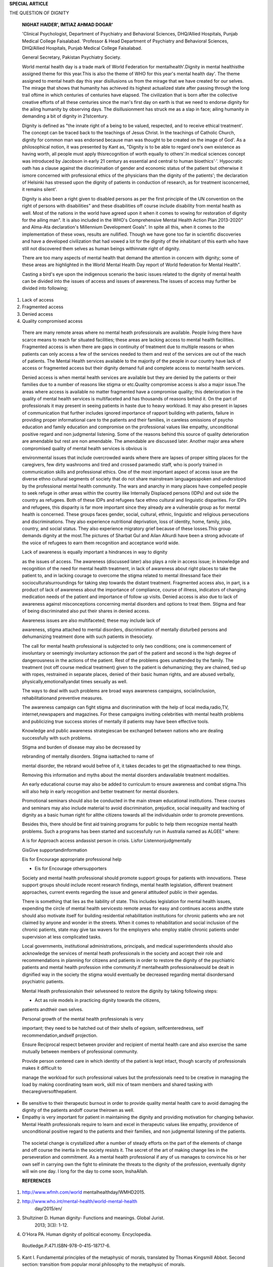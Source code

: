 **SPECIAL ARTICLE**

THE QUESTION OF DIGNITY

   **NIGHAT HAIDER', IMTIAZ AHMAD DOGAR'**

   'Clinical Psychologist, Department of Psychiatry and Behavioral
   Sciences, DHQ/Allied Hospitals, Punjab Medical College Faisalabad.
   'Professor & Head Department of Psychiatry and Behavioral Sciences,
   DHQ/Allied Hospitals, Punjab Medical College Faisalabad.

   General Secretary, Pakistan Psychiatry Society.

   World mental health day is a trade mark of World Federation for
   mentalhealth'.Dignity in mental healthisthe assigned theme for this
   year.This is also the theme of WHO for this year's mental health
   day'. The theme assigned to mental heath day this year disillusions
   us from the mirage that we have created for our selves. The mirage
   that shows that humanity has achieved its highest actualized state
   after passing through the long trail oftime in which centuries of
   centuries have elapsed. The civilization that is born after the
   collective creative efforts of all these centuries since the man's
   first day on earth is that we need to endorse dignity for the ailing
   humanity by observing days. The disillusionment has struck me as a
   slap in face; ailing humanity in demanding a bit of dignity in
   21stcentury.

   Dignity is defined as "the innate right of a being to be valued,
   respected, and to receive ethical treatment'. The concept can be
   traced back to the teachings of Jesus Christ. In the teachings of
   Catholic Church, dignity for common man was endorsed because man was
   thought to be created on the image of God'. As a philosophical
   notion, it was presented by Kant as, "Dignity is to be able to regard
   one's own existence as having worth, all people must apply
   thisrecognition of worth equally to others'.In medical sciences
   concept was introduced by Jacobson in early 21 century as essential
   and central to human bioethics'·'. Hypocratic oath has a clause
   against the discrimination of gender and economic status of the
   patient but otherwise it ismore concerned with professional ethics of
   the physicians than the dignity of the patients'; the declaration of
   Helsinki has stressed upon the dignity of patients in conduction of
   research, as for treatment isconcerned, it remains silent'.

   Dignity is also been a right given to disabled persons as per the
   first principle of the UN convention on the right of persons with
   disabilities" and these disabilities off course include disability
   from mental health as well. Most of the nations in the world have
   agreed upon it when it comes to vowing for restoration of dignity for
   the ailing man". It is also included in the WHO's Comprehensive
   Mental Health Action Plan 2013-2020" and Alma-Ata declaration's
   Millennium Development Goals". In spite all this, when it comes to
   the implementation of these vows, results are nullified. Though we
   have gone too far in scientific discoveries and have a developed
   civilization that had vowed a lot for the dignity of the inhabitant
   of this earth who have still not discovered them selves as human
   beings withinnate right of dignity.

   There are too many aspects of mental health that demand the attention
   in concern with dignity; some of these areas are highlighted in the
   World Mental Health Day report of World federation for Mental
   Health".

   Casting a bird's eye upon the indigenous scenario the basic issues
   related to the dignity of mental health can be divided into the
   issues of access and issues of awareness.The issues of access may
   further be divided into following;

1) Lack of access

2) Fragmented access

3) Denied access

4) Quality compromised access

..

   There are many remote areas where no mental heath professionals are
   available. People living there have scarce means to reach far
   situated facilities; these areas are lacking access to mental health
   facilities. Fragmented access is when there are gaps in continuity of
   treatment due to multiple reasons or when patients can only access a
   few of the services needed to them and rest of the services are out
   of the reach of patients. The Mental Health services available to the
   majority of the people in our country have lack of access or
   fragmented access but their dignity demand full and complete access
   to mental health services.

   Denied access is when mental health services are available but they
   are denied by the patients or their families due to a number of
   reasons like stigma or etc.Quality compromise access is also a major
   issue.The areas where access is available no matter fragmented have a
   compromise quality; this deterioration in the quality of mental
   health services is multifaceted and has thousands of reasons behind
   it. On the part of professionals it may present in seeing patients in
   haste due to heavy workload. It may also present in lapses of
   communication that further includes ignored importance of rapport
   building with patients, failure in providing proper informational
   care to the patients and their families, in careless omissions of
   psycho education and family education and compromise on the
   professional values like empathy, unconditional positive regard and
   non judgmental listening. Some of the reasons behind this source of
   quality deterioration are amendable but rest are non amendable. The
   amendable are discussed later. Another major area where compromised
   quality of mental health services is obvious is

   environmental issues that include overcrowded wards where there are
   lapses of proper sitting places for the caregivers, few dirty
   washrooms and tired and crossed paramedic staff, who is poorly
   trained in communication skills and professional ethics. One of the
   most important aspect of access issue are the diverse ethno cultural
   segments of society that do not share mainstream languagesspoken and
   understood by the professional mental health community. The wars and
   anarchy in many places have compelled people to seek refuge in other
   areas within the country like Internally Displaced persons (IDPs) and
   out side the country as refugees. Both of these IDPs and refugees
   face ethno cultural and linguistic disparities. For IDPs and
   refugees, this disparity is far more important since they already are
   a vulnerable group as for mental health is concerned. These groups
   faces gender, social, cultural, ethnic, linguistic and religious
   persecutions and discriminations. They also experience nutritional
   deprivation, loss of identity, home, family, jobs, country, and
   social status. They also experience migratory grief because of these
   losses.This group demands dignity at the most.The pictures of Sharbat
   Gul and Ailan Alkurdi have been a strong advocate of the voice of
   refugees to earn them recognition and acceptance world wide.

   Lack of awareness is equally important a hindrances in way to dignity

   as the issues of access. The awareness (discussed later) also plays a
   role in access issue; in knowledge and recognition of the need for
   mental health treatment, in lack of awareness about right places to
   take the patient to, and in lacking courage to overcome the stigma
   related to mental illnessand face their socioculturalsurroundings for
   taking step towards the distant treatment. Fragmented access also, in
   part, is a product of lack of awareness about the importance of
   compliance, course of illness, indicators of changing medication
   needs of the patient and importance of follow up visits. Denied
   access is also due to lack of awareness against misconceptions
   concerning mental disorders and options to treat them. Stigma and
   fear of being discriminated also put their shares in denied access.

   Awareness issues are also multifaceted; these may include lack of

   awareness, stigma attached to mental disorders, discrimination of
   mentally disturbed persons and dehumanizing treatment done with such
   patients in thesociety.

   The call for mental health professional is subjected to only two
   conditions; one is commencement of involuntary or seemingly
   involuntary actionson the part of the patient and second is the high
   degree of dangerousness in the actions of the patient. Rest of the
   problems goes unattended by the family. The treatment (not off course
   medical treatment) given to the patient is dehumanizing; they are
   chained, tied up with ropes, restrained in separate places, denied of
   their basic human rights, and are abused verbally,
   physically,emotionallyandat times sexually as well.

   The ways to deal with such problems are broad ways awareness
   campaigns, socialinclusion, rehabilitationand preventive measures.

   The awareness campaign can fight stigma and discrimination with the
   help of local media,radio,TV, internet,newspapers and magazines. For
   these campaigns inviting celebrities with mental health problems and
   publicizing true success stories of mentally ill patients may have
   been effective tools.

   Knowledge and public awareness strategiescan be exchanged between
   nations who are dealing successfully with such problems.

   Stigma and burden of disease may also be decreased by

   rebranding of mentally disorders. Stigma isattached to name of

   mental disorder, the rebrand would befree of it, it takes decades to
   get the stigmaattached to new things.

   Removing this information and myths about the mental disorders
   andavailable treatment modalities.

   An early educational course may also be added to curriculum to ensure
   awareness and combat stigma.This will also help in early recognition
   and better treatment for mental disorders.

   Promotional seminars should also be conducted in the main stream
   educational institutions. These courses and seminars may also include
   material to avoid discrimination, prejudice, social inequality and
   teaching of dignity as a basic human right for allthe citizens
   towards all the individualsin order to promote preventions.

   Besides this, there should be first aid training programs for public
   to help them recognize mental health problems. Such a programs has
   been started and successfully run in Australia named as ALGEE" where:

   A is for Approach access andassist person in crisis. Lisfor
   Listennonjudgmentally

   GisGive supportandinformation

   Eis for Encourage appropriate professional help

   - Eis for Encourage othersupporters

   Society and mental health professional should promote support groups
   for patients with innovations. These support groups should include
   recent research findings, mental health legislation, different
   treatment approaches, current events regarding the issue and general
   attitudeof public in their agendas.

   There is something that lies as the liability of state. This includes
   legislation for mental health issues, expending the circle of mental
   health servicesto remote areas for easy and continues access andthe
   state should also motivate itself for building residential
   rehabilitation institutions for chronic patients who are not claimed
   by anyone and wonder in the streets. When it comes to rehabilitation
   and social inclusion of the chronic patients, state may give tax
   wavers for the employers who employ stable chronic patients under
   supervision at less complicated tasks.

   Local governments, institutional administrations, principals, and
   medical superintendents should also acknowledge the services of
   mental heath professionals in the society and accept their role and
   recommendations in planning for citizens and patients in order to
   restore the dignity of the psychiatric patients and mental health
   profession inthe community.If mentalhealth professionalswould be
   dealt in dignified way in the society the stigma would eventually be
   decreased regarding mental disordersand psychiatric patients.

   Mental Heath professionalsin their selvesneed to restore the dignity
   by taking following steps:

   - Act as role models in practicing dignity towards the citizens,
   patients andtheir own selves.

   Personal growth of the mental health professionals is very

   important; they need to be hatched out of their shells of egoism,
   selfcenteredness, self recommendation,andself projection.

   Ensure Reciprocal respect between provider and recipient of mental
   health care and also exercise the same mutually between members of
   professional community.

   Provide person centered care in which identity of the patient is kept
   intact, though scarcity of professionals makes it difficult to

   manage the workload for such professional values but the
   professionals need to be creative in managing the load by making
   coordinating team work, skill mix of team members and shared tasking
   with thecaregiversofthepatient.

-  Be sensitive to their therapeutic burnout in order to provide quality
   mental health care to avoid damaging the dignity of the patients
   andoff course theirown as well.

-  Empathy is very important for patient in maintaining the dignity and
   providing motivation for changing behavior. Mental Health
   professionals require to learn and excel in therapeutic values like
   empathy, providence of unconditional positive regard to the patients
   and their families, and non judgmental listening of the patients.

..

   The societal change is crystallized after a number of steady efforts
   on the part of the elements of change and off course the inertia in
   the society resists it. The secret of the art of making change lies
   in the perseveration and commitment. As a mental health professional
   if any of us manages to convince his or her own self in carrying own
   the fight to eliminate the threats to the dignity of the profession,
   eventually dignity will win one day. I long for the day to come soon,
   lnshaAllah.

   **REFERENCES**

1. http://www.wfmh.com/world mentalhealthday/WMHD2015.

2. `http://www.who.int/mentaI-health/world-mentaI-health­ <http://www.who.int/mentaI-health/world-mentaI-health>`__
      day/2015/en/

3. Shultziner D. Human dignity- Functions and meanings. Global Jurist.
      2013; 3(3): 1-12.

4. O'Hora PA. Human dignity of political economy. Encyclopedia.

..

   Routledge.P.471.ISBN-978-0-415-18717-6.

5.  Kant I. Fundamental principles of the metaphysic of morals,
    translated by Thomas Kingsmill Abbot. Second section: transition
    from popular moral philosophy to the metaphysic of morals.

6.  Jacobson N. Dignity and health: a review. Social Sciences and
    Medicine. 2007;292-302

7.  Jacobson N. Taxonomy of dignity: a grounded theory study. BMC
    International Health and Human Rights. 2009; 9 (3). Doi:10.l
    186/1472-698X-9-3.

8.  Copland J. The Hippocratic Oath. The London Medical Repository.
    1825; 23(135):258.

9.  WMA Declaration of Helsinki. http://www.wma.net/en/
    20activities/10ethics/10helsinki/index.html.

10. United Nations. Convention on the right of persons with disabilities
       and optional protocol. http://www.un.org/ disabi Iities/
       documents/ convention/ convoptprot-e-pdf.

11. United Nations. Convention and optional protocol signatures and
       ratifications: countries and regional. Integration oerganization.
       `http://www.un.org/disabi
       Iities/countries.asp/ <http://www.un.org/disabiIities/countries.asp/>`__
       navid+12&pid+166.

12. Mental health action plan 201302020. Geneva: World Health
    Organization; 2013.

13. declaration of Alma ata. http://www.who.int/publications/
       almaata-declaration en-pdf.

14. World mental health dat report. World federation for mental health.
    2015-10-27

15. Hadlarzky G, Hokby S, Mkcrtchian A, Carliv, Wassmerman D. Mental
       health first aidisaneffective public health intervention for
       improving knowledge, attitudes and behavior: A meta analysis
       International Review of Psychiatry 2014; 4:467-75.
